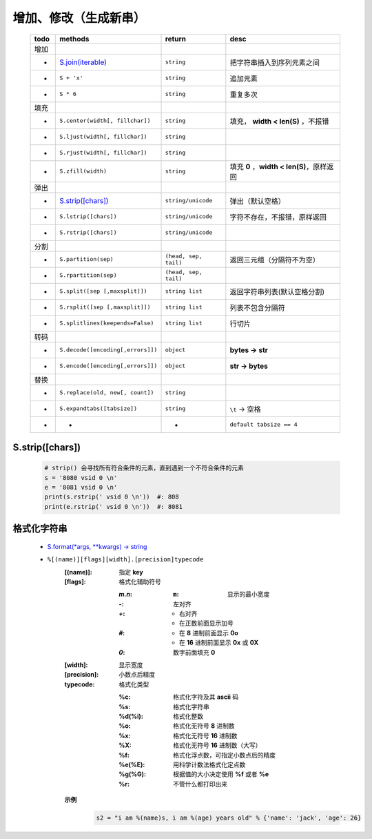 增加、修改（生成新串）
==================
    ====  =======================================  =======================  ======
    todo    methods                                  return                   desc
    ====  =======================================  =======================  ======
    增加
     -      `S.join(iterable)`_                      ``string``               把字符串插入到序列元素之间
     -      ``S + 'x'``                              ``string``               追加元素
     -      ``S * 6``                                ``string``               重复多次
    填充
     -      ``S.center(width[, fillchar])``          ``string``               填充， **width < len(S)** ，不报错
     -      ``S.ljust(width[, fillchar])``           ``string``
     -      ``S.rjust(width[, fillchar])``           ``string``
     -      ``S.zfill(width)``                       ``string``               填充 **0** ，**width < len(S)**，原样返回
    弹出
     -       `S.strip([chars])`_                      ``string/unicode``      弹出（默认空格）
     -       ``S.lstrip([chars])``                    ``string/unicode``      字符不存在，不报错，原样返回
     -       ``S.rstrip([chars])``                    ``string/unicode``
    分割
     -      ``S.partition(sep)``                     ``(head, sep, tail)``    返回三元组（分隔符不为空）
     -      ``S.rpartition(sep)``                    ``(head, sep, tail)``
     -      ``S.split([sep [,maxsplit]])``           ``string list``          返回字符串列表(默认空格分割)
     -      ``S.rsplit([sep [,maxsplit]])``          ``string list``          列表不包含分隔符
     -      ``S.splitlines(keepends=False)``         ``string list``          行切片
    转码
     -      ``S.decode([encoding[,errors]])``        ``object``               **bytes -> str**
     -      ``S.encode([encoding[,errors]])``        ``object``               **str -> bytes**
    替换
     -      ``S.replace(old, new[, count])``         ``string``
     -      ``S.expandtabs([tabsize])``              ``string``               ``\t`` -> 空格
     -      -                                        -                        ``default tabsize == 4``
    ====  =======================================  =======================  ======
    .. _S.join(iterable): ../基础扩展/pythonic.rst


S.strip([chars])
::::::::::::::::
    .. code-block:: python

        # strip() 会寻找所有符合条件的元素，直到遇到一个不符合条件的元素
        s = '8080 vsid 0 \n'
        e = '8081 vsid 0 \n'
        print(s.rstrip(' vsid 0 \n'))  #: 808
        print(e.rstrip(' vsid 0 \n'))  #: 8081


格式化字符串
:::::::::::
    - `S.format(*args, **kwargs) -> string <str_format.py>`_
    - ``%[(name)][flags][width].[precision]typecode``
        :[(name)]: 指定 **key**
        :[flags]:  格式化辅助符号

            :`m.n`:
                :``m``: 显示的最小宽度
            :`-`: 左对齐
            :`+`:
                - 右对齐
                - 在正数前面显示加号
            :`#`:
                - 在 **8** 进制前面显示 **0o**
                - 在 **16** 进制前面显示 **0x** 或 **0X**
            :`0`: 数字前面填充 **0**
        :[width]:     显示宽度
        :[precision]: 小数点后精度
        :typecode:    格式化类型

            :%c:     格式化字符及其 **ascii** 码
            :%s:     格式化字符串
            :%d(%i): 格式化整数
            :%o:     格式化无符号 **8** 进制数
            :%x:     格式化无符号 **16** 进制数
            :%X:     格式化无符号 **16** 进制数（大写）
            :%f:     格式化浮点数，可指定小数点后的精度
            :%e(%E): 用科学计数法格式化定点数
            :%g(%G): 根据值的大小决定使用 **%f** 或者 **%e**
            :%r:     不管什么都打印出来

        **示例**
            .. code-block:: python

                s2 = "i am %(name)s, i am %(age) years old" % {'name': 'jack', 'age': 26}
